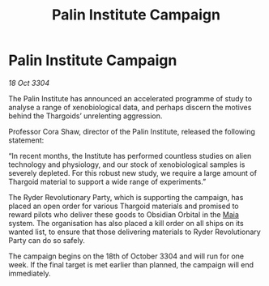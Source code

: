 :PROPERTIES:
:ID:       a014efbe-3673-4f67-a715-12dcbdff4ff0
:END:
#+title: Palin Institute Campaign
#+filetags: :Thargoid:3304:galnet:

* Palin Institute Campaign

/18 Oct 3304/

The Palin Institute has announced an accelerated programme of study to analyse a range of xenobiological data, and perhaps discern the motives behind the Thargoids’ unrelenting aggression.  

Professor Cora Shaw, director of the Palin Institute, released the following statement:  

“In recent months, the Institute has performed countless studies on alien technology and physiology, and our stock of xenobiological samples is severely depleted. For this robust new study, we require a large amount of Thargoid material to support a wide range of experiments.” 

The Ryder Revolutionary Party, which is supporting the campaign, has placed an open order for various Thargoid materials and promised to reward pilots who deliver these goods to Obsidian Orbital in the [[id:0ee60994-364c-41b9-98ca-993d041cea72][Maia]] system. The organisation has also placed a kill order on all ships on its wanted list, to ensure that those delivering materials to Ryder Revolutionary Party can do so safely. 

The campaign begins on the 18th of October 3304 and will run for one week. If the final target is met earlier than planned, the campaign will end immediately.
